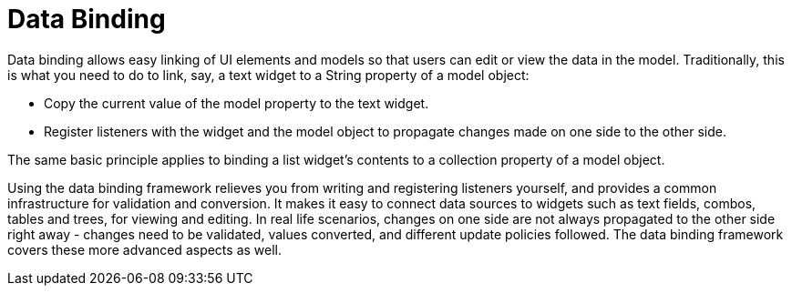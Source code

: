 = Data Binding

Data binding allows easy linking of UI elements and models so that users
can edit or view the data in the model. Traditionally, this is what you
need to do to link, say, a text widget to a String property of a model
object:

* Copy the current value of the model property to the text widget.
* Register listeners with the widget and the model object to propagate
changes made on one side to the other side.

The same basic principle applies to binding a list widget's contents to
a collection property of a model object.

Using the data binding framework relieves you from writing and
registering listeners yourself, and provides a common infrastructure for
validation and conversion. It makes it easy to connect data sources to
widgets such as text fields, combos, tables and trees, for viewing and
editing. In real life scenarios, changes on one side are not always
propagated to the other side right away - changes need to be validated,
values converted, and different update policies followed. The data
binding framework covers these more advanced aspects as well.
